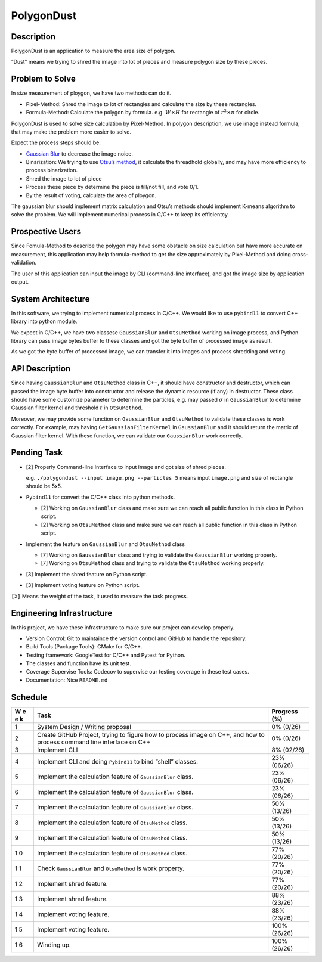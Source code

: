 PolygonDust
===========

Description
-----------

PolygonDust is an application to measure the area size of polygon.

“Dust” means we trying to shred the image into lot of pieces and measure
polygon size by these pieces.

.. image:: https://media.discordapp.net/attachments/950048467294760990/1284862080050135071/image.png?ex=66e82c8f&is=66e6db0f&hm=8f52c071f46be06d7d6d014e8551087f495e2cf1332a784079c4805429e7aea3&=&format=webp&quality=lossless&width=2880&height=848

Problem to Solve
----------------

In size measurement of ploygon, we have two methods can do it.

-  Pixel-Method: Shred the image to lot of rectangles and calculate the
   size by these rectangles.
-  Formula-Method: Calculate the polygon by formula.
   e.g. :math:`W \times H` for rectangle of :math:`r^2 \times \pi` for
   circle.

PolygonDust is used to solve size calculation by Pixel-Method. In
polygon description, we use image instead formula, that may make the
problem more easier to solve.

Expect the process steps should be:

-  `Gaussian
   Blur <https://zh.wikipedia.org/zh-tw/%E9%AB%98%E6%96%AF%E6%A8%A1%E7%B3%8A>`__
   to decrease the image noice.
-  Binarization: We trying to use `Otsu’s
   method <https://zh.wikipedia.org/wiki/%E5%A4%A7%E6%B4%A5%E7%AE%97%E6%B3%95>`__,
   it calculate the threadhold globally, and may have more efficiency to
   process binarization.
-  Shred the image to lot of piece
-  Process these piece by determine the piece is fill/not fill, and vote
   0/1.
-  By the result of voting, calculate the area of ploygon.

The gaussian blur should implement matrix calculation and Otsu’s methods
should implement K-means algorithm to solve the problem. We will
implement numerical process in C/C++ to keep its efficientcy.

Prospective Users
-----------------

Since Fomula-Method to describe the polygon may have some obstacle on
size calculation but have more accurate on measurement, this application
may help formula-method to get the size approximately by Pixel-Method
and doing cross-validation.

The user of this application can input the image by CLI (command-line
interface), and got the image size by application output.

System Architecture
-------------------

In this software, we trying to implement numerical process in C/C++. We
would like to use ``pybind11`` to convert C++ library into python
module.

We expect in C/C++, we have two classese ``GaussianBlur`` and
``OtsuMethod`` working on image process, and Python library can pass
image bytes buffer to these classes and got the byte buffer of processed
image as result.

As we got the byte buffer of processed image, we can transfer it into
images and process shredding and voting.

API Description
---------------

Since having ``GaussianBlur`` and ``OtsuMethod`` class in C++, it should
have constructor and destructor, which can passed the image byte buffer
into constructor and release the dynamic resource (if any) in
destructor. These class should have some customize parameter to
determine the particles, e.g. may passed :math:`\sigma` in
``GaussianBlur`` to determine Gaussian filter kernel and threshold
:math:`t` in ``OtsuMethod``.

Moreover, we may provide some function on ``GaussianBlur`` and
``OtsuMethod`` to validate these classes is work correctly. For example,
may having ``GetGaussianFilterKernel`` in ``GaussianBlur`` and it should
return the matrix of Gaussian filter kernel. With these function, we can
validate our ``GaussianBlur`` work correctly.

Pending Task
------------

-  [2] Properly Command-line Interface to input image and got size of
   shred pieces.

   e.g. ``./polygondust --input image.png --particles 5`` means input
   ``image.png`` and size of rectangle should be 5x5.

-  ``Pybind11`` for convert the C/C++ class into python methods.

   -  [2] Working on ``GaussianBlur`` class and make sure we can reach
      all public function in this class in Python script.
   -  [2] Working on ``OtsuMethod`` class and make sure we can reach all
      public function in this class in Python script.

-  Implement the feature on ``GaussianBlur`` and ``OtsuMethod`` class

   -  [7] Working on ``GaussianBlur`` class and trying to validate the
      ``GaussianBlur`` working properly.
   -  [7] Working on ``OtsuMethod`` class and trying to validate the
      ``OtsuMethod`` working properly.

-  [3] Implement the shred feature on Python script.

-  [3] Implement voting feature on Python script.

``[X]`` Means the weight of the task, it used to measure the task
progress.

Engineering Infrastructure
--------------------------

In this project, we have these infrastructure to make sure our project
can develop properly.

-  Version Control: Git to maintaince the version control and GitHub to
   handle the repository.
-  Build Tools (Package Tools): CMake for C/C++.
-  Testing framework: GoogleTest for C/C++ and Pytest for Python.
-  The classes and function have its unit test.
-  Coverage Supervise Tools: Codecov to supervise our testing coverage
   in these test cases.
-  Documentation: Nice ``README.md``

Schedule
--------

+---+-------------------------------------------------------+----------+
| W | Task                                                  | Progress |
| e |                                                       | (%)      |
| e |                                                       |          |
| k |                                                       |          |
+===+=======================================================+==========+
| 1 | System Design / Writing proposal                      | 0%       |
|   |                                                       | (0/26)   |
+---+-------------------------------------------------------+----------+
| 2 | Create GitHub Project, trying to figure how to        | 0%       |
|   | process image on C++, and how to process command line | (0/26)   |
|   | interface on C++                                      |          |
+---+-------------------------------------------------------+----------+
| 3 | Implement CLI                                         | 8%       |
|   |                                                       | (02/26)  |
+---+-------------------------------------------------------+----------+
| 4 | Implement CLI and doing ``Pybind11`` to bind “shell”  | 23%      |
|   | classes.                                              | (06/26)  |
+---+-------------------------------------------------------+----------+
| 5 | Implement the calculation feature of ``GaussianBlur`` | 23%      |
|   | class.                                                | (06/26)  |
+---+-------------------------------------------------------+----------+
| 6 | Implement the calculation feature of ``GaussianBlur`` | 23%      |
|   | class.                                                | (06/26)  |
+---+-------------------------------------------------------+----------+
| 7 | Implement the calculation feature of ``GaussianBlur`` | 50%      |
|   | class.                                                | (13/26)  |
+---+-------------------------------------------------------+----------+
| 8 | Implement the calculation feature of ``OtsuMethod``   | 50%      |
|   | class.                                                | (13/26)  |
+---+-------------------------------------------------------+----------+
| 9 | Implement the calculation feature of ``OtsuMethod``   | 50%      |
|   | class.                                                | (13/26)  |
+---+-------------------------------------------------------+----------+
| 1 | Implement the calculation feature of ``OtsuMethod``   | 77%      |
| 0 | class.                                                | (20/26)  |
+---+-------------------------------------------------------+----------+
| 1 | Check ``GaussianBlur`` and ``OtsuMethod`` is work     | 77%      |
| 1 | property.                                             | (20/26)  |
+---+-------------------------------------------------------+----------+
| 1 | Implement shred feature.                              | 77%      |
| 2 |                                                       | (20/26)  |
+---+-------------------------------------------------------+----------+
| 1 | Implement shred feature.                              | 88%      |
| 3 |                                                       | (23/26)  |
+---+-------------------------------------------------------+----------+
| 1 | Implement voting feature.                             | 88%      |
| 4 |                                                       | (23/26)  |
+---+-------------------------------------------------------+----------+
| 1 | Implement voting feature.                             | 100%     |
| 5 |                                                       | (26/26)  |
+---+-------------------------------------------------------+----------+
| 1 | Winding up.                                           | 100%     |
| 6 |                                                       | (26/26)  |
+---+-------------------------------------------------------+----------+
